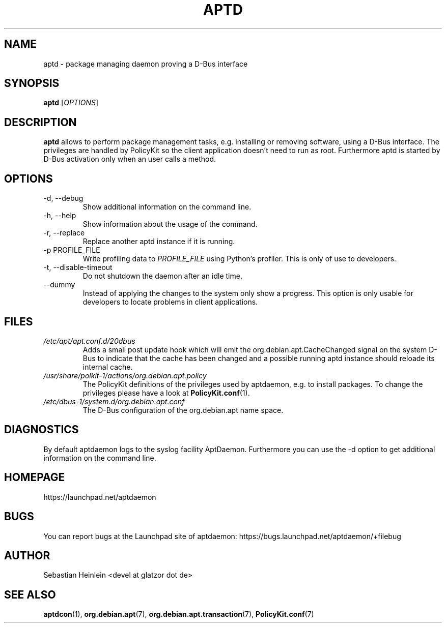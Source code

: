 .\" groff -man -Tascii foo.1
.TH APTD 1 "December 2009" aptdaemon "User manual"
.SH NAME
aptd \- package managing daemon proving a D-Bus interface
.SH SYNOPSIS
.B aptd
.RI [ OPTIONS ]
.SH DESCRIPTION
.B aptd
allows to perform package management tasks, e.g. installing or removing
software, using a D-Bus interface. The privileges are handled by PolicyKit
so the client application doesn't need to run as root. Furthermore aptd is
started by D-Bus activation only when an user calls a method.
.SH OPTIONS
.IP "-d, --debug"
Show additional information on the command line.
.IP "-h, --help"
Show information about the usage of the command.
.IP "-r, --replace"
Replace another aptd instance if it is running.
.IP "-p PROFILE_FILE"
Write profiling data to
.I PROFILE_FILE
using Python's profiler. This is only of use to developers.
.IP "-t, --disable-timeout"
Do not shutdown the daemon after an idle time.
.IP "--dummy"
Instead of applying the changes to the system only show a progress. This option is only usable for developers to locate problems in client applications.
.SH FILES
.TP
.I /etc/apt/apt.conf.d/20dbus
Adds a small post update hook which will emit the org.debian.apt.CacheChanged signal on the system D-Bus to indicate that the cache has been changed and a possible running aptd instance should reloade its internal cache.
.TP
.I /usr/share/polkit-1/actions/org.debian.apt.policy
The PolicyKit definitions of the privileges used by aptdaemon, e.g. to install packages. To change the privileges please have a look at 
.BR PolicyKit.conf (1).
.TP
.I /etc/dbus-1/system.d/org.debian.apt.conf
The D-Bus configuration of the org.debian.apt name space.
.SH DIAGNOSTICS
By default aptdaemon logs to the syslog facility AptDaemon. Furthermore you 
can use the -d option to get additional information on the command line.
.SH HOMEPAGE
https://launchpad.net/aptdaemon
.SH BUGS
You can report bugs at the Launchpad site of aptdaemon:
https://bugs.launchpad.net/aptdaemon/+filebug
.SH AUTHOR
Sebastian Heinlein <devel at glatzor dot de>
.SH SEE ALSO
.BR aptdcon (1),
.BR org.debian.apt (7),
.BR org.debian.apt.transaction (7),
.BR PolicyKit.conf (7)
